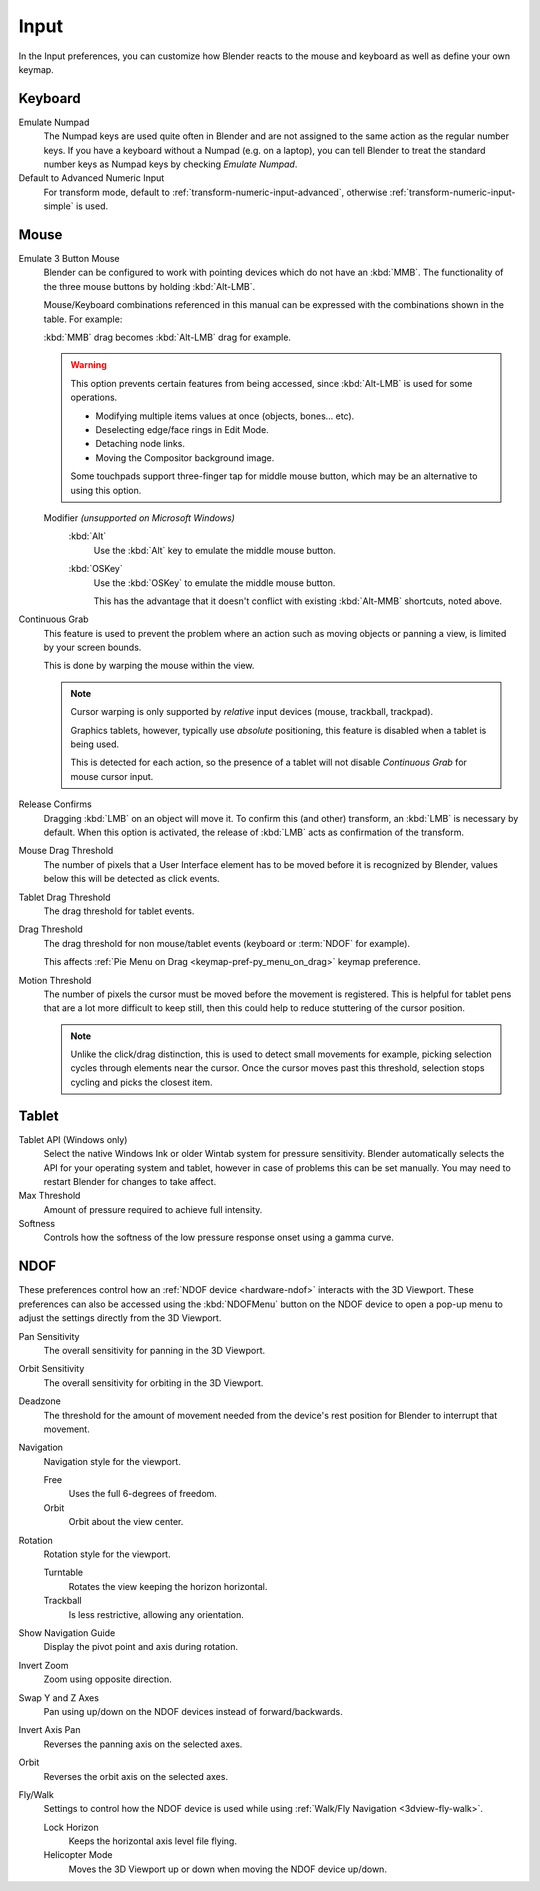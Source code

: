 .. _bpy.types.PreferencesInput:

*****
Input
*****

In the Input preferences, you can customize how Blender reacts to the mouse and keyboard
as well as define your own keymap.

.. figure:: /images/editors_preferences_section_input.png


Keyboard
========

Emulate Numpad
   The Numpad keys are used quite often in Blender and are not assigned to the same action as
   the regular number keys. If you have a keyboard without a Numpad (e.g. on a laptop),
   you can tell Blender to treat the standard number keys as Numpad keys by checking *Emulate Numpad*.
Default to Advanced Numeric Input
   For transform mode, default to :ref:`transform-numeric-input-advanced`,
   otherwise :ref:`transform-numeric-input-simple` is used.


Mouse
=====

.. _preferences-input-emulate-mouse:

Emulate 3 Button Mouse
   Blender can be configured to work with pointing devices which do not have an :kbd:`MMB`.
   The functionality of the three mouse buttons by holding :kbd:`Alt-LMB`.

   Mouse/Keyboard combinations referenced in this manual
   can be expressed with the combinations shown in the table. For example:

   :kbd:`MMB` drag becomes :kbd:`Alt-LMB` drag for example.

   .. warning::

      This option prevents certain features from being accessed,
      since :kbd:`Alt-LMB` is used for some operations.

      - Modifying multiple items values at once (objects, bones... etc).
      - Deselecting edge/face rings in Edit Mode.
      - Detaching node links.
      - Moving the Compositor background image.

      Some touchpads support three-finger tap for middle mouse button,
      which may be an alternative to using this option.

   Modifier *(unsupported on Microsoft Windows)*
      :kbd:`Alt`
         Use the :kbd:`Alt` key to emulate the middle mouse button.
      :kbd:`OSKey`
         Use the :kbd:`OSKey` to emulate the middle mouse button.

         This has the advantage that it doesn't conflict with existing :kbd:`Alt-MMB` shortcuts,
         noted above.

Continuous Grab
   This feature is used to prevent the problem where an action such as moving objects or panning a view,
   is limited by your screen bounds.

   This is done by warping the mouse within the view.

   .. note::

      Cursor warping is only supported by *relative* input devices (mouse, trackball, trackpad).

      Graphics tablets, however, typically use *absolute* positioning,
      this feature is disabled when a tablet is being used.

      This is detected for each action,
      so the presence of a tablet will not disable *Continuous Grab* for mouse cursor input.

Release Confirms
   Dragging :kbd:`LMB` on an object will move it.
   To confirm this (and other) transform, an :kbd:`LMB` is necessary by default.
   When this option is activated, the release of :kbd:`LMB` acts as confirmation of the transform.
Mouse Drag Threshold
   The number of pixels that a User Interface element has to be moved before it is recognized by Blender,
   values below this will be detected as click events.
Tablet Drag Threshold
   The drag threshold for tablet events.
Drag Threshold
   The drag threshold for non mouse/tablet events (keyboard or :term:`NDOF` for example).

   This affects :ref:`Pie Menu on Drag <keymap-pref-py_menu_on_drag>` keymap preference.
Motion Threshold
   The number of pixels the cursor must be moved before the movement is registered.
   This is helpful for tablet pens that are a lot more difficult to keep still,
   then this could help to reduce stuttering of the cursor position.

   .. note::

      Unlike the click/drag distinction, this is used to detect small movements
      for example, picking selection cycles through elements near the cursor.
      Once the cursor moves past this threshold, selection stops cycling and picks the closest item.


Tablet
======

Tablet API (Windows only)
   Select the native Windows Ink or older Wintab system for pressure sensitivity.
   Blender automatically selects the API for your operating system and tablet,
   however in case of problems this can be set manually.
   You may need to restart Blender for changes to take affect.
Max Threshold
   Amount of pressure required to achieve full intensity.
Softness
   Controls how the softness of the low pressure response onset using a gamma curve.


.. _editors_preferences_input_ndof:

NDOF
====

These preferences control how an :ref:`NDOF device <hardware-ndof>` interacts with the 3D Viewport.
These preferences can also be accessed using the :kbd:`NDOFMenu` button on the NDOF device
to open a pop-up menu to adjust the settings directly from the 3D Viewport.

Pan Sensitivity
   The overall sensitivity for panning in the 3D Viewport.
Orbit Sensitivity
   The overall sensitivity for orbiting in the 3D Viewport.
Deadzone
   The threshold for the amount of movement needed from
   the device's rest position for Blender to interrupt that movement.

Navigation
   Navigation style for the viewport.

   Free
      Uses the full 6-degrees of freedom.
   Orbit
      Orbit about the view center.

Rotation
   Rotation style for the viewport.

   Turntable
      Rotates the view keeping the horizon horizontal.
   Trackball
      Is less restrictive, allowing any orientation.

Show Navigation Guide
   Display the pivot point and axis during rotation.
Invert Zoom
   Zoom using opposite direction.
Swap Y and Z Axes
   Pan using up/down on the NDOF devices instead of forward/backwards.
Invert Axis Pan
   Reverses the panning axis on the selected axes.
Orbit
   Reverses the orbit axis on the selected axes.
Fly/Walk
   Settings to control how the NDOF device is used while using :ref:`Walk/Fly Navigation <3dview-fly-walk>`.

   Lock Horizon
      Keeps the horizontal axis level file flying.
   Helicopter Mode
      Moves the 3D Viewport up or down when moving the NDOF device up/down.
